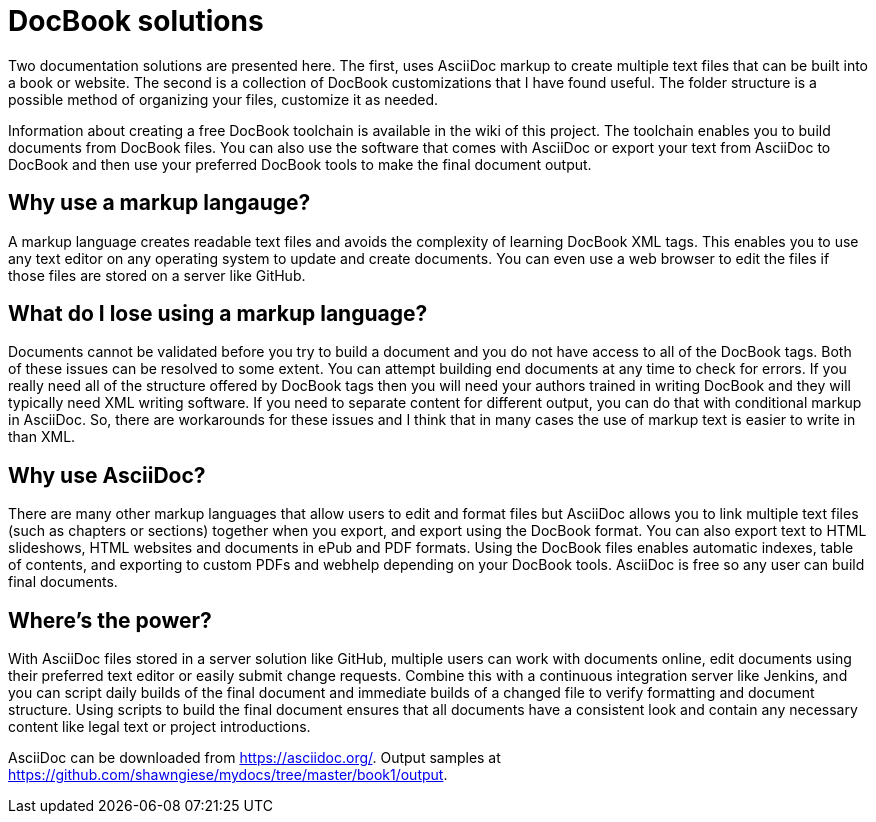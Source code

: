 DocBook solutions
=================

Two documentation solutions are presented here. The first, uses AsciiDoc markup to create multiple text files that can be built into a book or website. The second is a collection of DocBook customizations that I have found useful. The folder structure is a possible method of organizing your files, customize it as needed.

Information about creating a free DocBook toolchain is available in the wiki of this project. The toolchain enables you to build documents from DocBook files. You can also use the software that comes with AsciiDoc or export your text from AsciiDoc to DocBook and then use your preferred DocBook tools to make the final document output.

== Why use a markup langauge?
A markup language creates readable text files and avoids the complexity of learning DocBook XML tags. This enables you to use any text editor on any operating system to update and create documents. You can even use a web browser to edit the files if those files are stored on a server like GitHub.

== What do I lose using a markup language?
Documents cannot be validated before you try to build a document and you do not have access to all of the DocBook tags.  Both of these issues can be resolved to some extent. You can attempt building end documents at any time to check for errors. If you really need all of the structure offered by DocBook tags then you will need your authors trained in writing DocBook and they will typically need XML writing software. If you need to separate content for different output, you can do that with conditional markup in AsciiDoc. So, there are workarounds for these issues and I think that in many cases the use of markup text is easier to write in than XML.

== Why use AsciiDoc?
There are many other markup languages that allow users to edit and format files but AsciiDoc allows you to link multiple text files (such as chapters or sections) together when you export, and export using the DocBook format. You can also export text to HTML slideshows, HTML websites and documents in ePub and PDF formats. Using the DocBook files enables automatic indexes, table of contents, and exporting to custom PDFs and webhelp depending on your DocBook tools.  AsciiDoc is free so any user can build final documents.

== Where's the power?
With AsciiDoc files stored in a server solution like GitHub, multiple users can work with documents online, edit documents using their preferred text editor or easily submit change requests. Combine this with a continuous integration server like Jenkins, and you can script daily builds of the final document and immediate builds of a changed file to verify formatting and document structure.  Using scripts to build the final document ensures that all documents have a consistent look and contain any necessary content like legal text or project introductions.

AsciiDoc can be downloaded from https://asciidoc.org/.
Output samples at https://github.com/shawngiese/mydocs/tree/master/book1/output.
